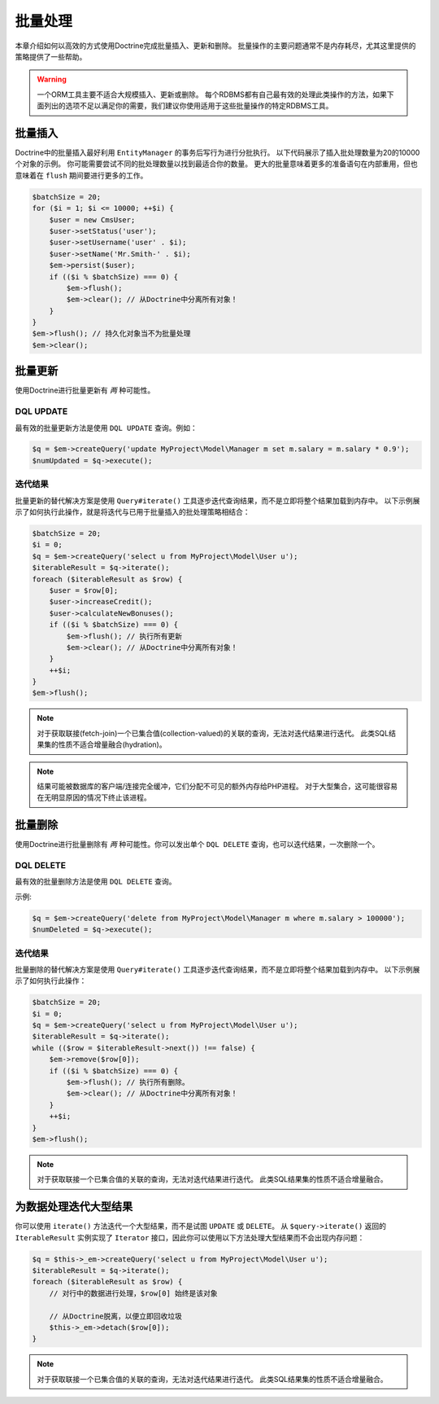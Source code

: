 批量处理
================

本章介绍如何以高效的方式使用Doctrine完成批量插入、更新和删除。
批量操作的主要问题通常不是内存耗尽，尤其这里提供的策略提供了一些帮助。

.. warning::

    一个ORM工具主要不适合大规模插入、更新或删除。
    每个RDBMS都有自己最有效的处理此类操作的方法，如果下面列出的选项不足以满足你的需要，我们建议你使用适用于这些批量操作的特定RDBMS工具。

批量插入
------------

Doctrine中的批量插入最好利用 ``EntityManager`` 的事务后写行为进行分批执行。
以下代码展示了插入批处理数量为20的10000个对象的示例。
你可能需要尝试不同的批处理数量以找到最适合你的数量。
更大的批量意味着更多的准备语句在内部重用，但也意味着在 ``flush`` 期间要进行更多的工作。

.. code-block:: php

    $batchSize = 20;
    for ($i = 1; $i <= 10000; ++$i) {
        $user = new CmsUser;
        $user->setStatus('user');
        $user->setUsername('user' . $i);
        $user->setName('Mr.Smith-' . $i);
        $em->persist($user);
        if (($i % $batchSize) === 0) {
            $em->flush();
            $em->clear(); // 从Doctrine中分离所有对象！
        }
    }
    $em->flush(); // 持久化对象当不为批量处理
    $em->clear();

批量更新
------------

使用Doctrine进行批量更新有 *两* 种可能性。

DQL UPDATE
~~~~~~~~~~

最有效的批量更新方法是使用 ``DQL UPDATE`` 查询。例如：

.. code-block:: php

    $q = $em->createQuery('update MyProject\Model\Manager m set m.salary = m.salary * 0.9');
    $numUpdated = $q->execute();

迭代结果
~~~~~~~~~~~~~~~~~

批量更新的替代解决方案是使用 ``Query#iterate()`` 工具逐步迭代查询结果，而不是立即将整个结果加载到内存中。
以下示例展示了如何执行此操作，就是将迭代与已用于批量插入的批处理策略相结合：

.. code-block:: php

    $batchSize = 20;
    $i = 0;
    $q = $em->createQuery('select u from MyProject\Model\User u');
    $iterableResult = $q->iterate();
    foreach ($iterableResult as $row) {
        $user = $row[0];
        $user->increaseCredit();
        $user->calculateNewBonuses();
        if (($i % $batchSize) === 0) {
            $em->flush(); // 执行所有更新
            $em->clear(); // 从Doctrine中分离所有对象！
        }
        ++$i;
    }
    $em->flush();

.. note::

    对于获取联接(fetch-join)一个已集合值(collection-valued)的关联的查询，无法对迭代结果进行迭代。
    此类SQL结果集的性质不适合增量融合(hydration)。

.. note::

    结果可能被数据库的客户端/连接完全缓冲，它们分配不可见的额外内存给PHP进程。
    对于大型集合，这可能很容易在无明显原因的情况下终止该进程。

批量删除
------------

使用Doctrine进行批量删除有 *两* 种可能性。你可以发出单个 ``DQL DELETE`` 查询，也可以迭代结果，一次删除一个。

DQL DELETE
~~~~~~~~~~

最有效的批量删除方法是使用 ``DQL DELETE`` 查询。

示例:

.. code-block:: php

    $q = $em->createQuery('delete from MyProject\Model\Manager m where m.salary > 100000');
    $numDeleted = $q->execute();

迭代结果
~~~~~~~~~~~~~~~~~

批量删除的替代解决方案是使用 ``Query#iterate()`` 工具逐步迭代查询结果，而不是立即将整个结果加载到内存中。
以下示例展示了如何执行此操作：

.. code-block:: php

    $batchSize = 20;
    $i = 0;
    $q = $em->createQuery('select u from MyProject\Model\User u');
    $iterableResult = $q->iterate();
    while (($row = $iterableResult->next()) !== false) {
        $em->remove($row[0]);
        if (($i % $batchSize) === 0) {
            $em->flush(); // 执行所有删除。
            $em->clear(); // 从Doctrine中分离所有对象！
        }
        ++$i;
    }
    $em->flush();

.. note::

    对于获取联接一个已集合值的关联的查询，无法对迭代结果进行迭代。
    此类SQL结果集的性质不适合增量融合。


为数据处理迭代大型结果
-------------------------------------------

你可以使用 ``iterate()`` 方法迭代一个大型结果，而不是试图 ``UPDATE`` 或 ``DELETE``。
从 ``$query->iterate()`` 返回的 ``IterableResult`` 实例实现了 ``Iterator``
接口，因此你可以使用以下方法处理大型结果而不会出现内存问题：

.. code-block:: php

    $q = $this->_em->createQuery('select u from MyProject\Model\User u');
    $iterableResult = $q->iterate();
    foreach ($iterableResult as $row) {
        // 对行中的数据进行处理，$row[0] 始终是该对象

        // 从Doctrine脱离，以便立即回收垃圾
        $this->_em->detach($row[0]);
    }

.. note::

    对于获取联接一个已集合值的关联的查询，无法对迭代结果进行迭代。
    此类SQL结果集的性质不适合增量融合。
